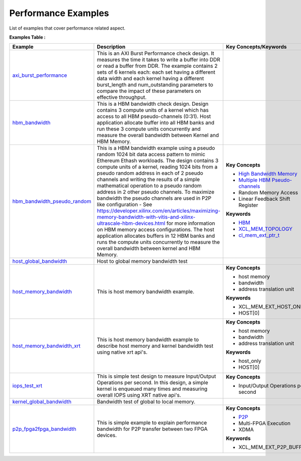Performance Examples
==================================
List of examples that cover performance related aspect.

**Examples Table :**

.. list-table:: 
  :header-rows: 1

  * - **Example**
    - **Description**
    - **Key Concepts/Keywords**
  * - `axi_burst_performance <axi_burst_performance>`_
    - This is an AXI Burst Performance check design. It measures the time it takes to write a buffer into DDR or read a buffer from DDR. The example contains 2 sets of 6 kernels each: each set having a different data width and each kernel having a different burst_length and num_outstanding parameters to compare the impact of these parameters on effective throughput.
    - 
  * - `hbm_bandwidth <hbm_bandwidth>`_
    - This is a HBM bandwidth check design. Design contains 3 compute units of a kernel which has access to all HBM pseudo-channels (0:31). Host application allocate buffer into all HBM banks and run these 3 compute units concurrently and measure the overall bandwidth between Kernel and HBM Memory.
    - 
  * - `hbm_bandwidth_pseudo_random <hbm_bandwidth_pseudo_random>`_
    - This is a HBM bandwidth example using a pseudo random 1024 bit data access pattern to mimic Ethereum Ethash workloads. The design contains 3 compute units of a kernel, reading 1024 bits from a pseudo random address in each of 2 pseudo channels and writing the results of a simple mathematical operation to a pseudo random address in 2 other pseudo channels. To maximize bandwidth the pseudo channels are used in  P2P like configuration - See https://developer.xilinx.com/en/articles/maximizing-memory-bandwidth-with-vitis-and-xilinx-ultrascale-hbm-devices.html for more information on HBM memory access configurations. The host application allocates buffers in 12  HBM banks and runs the compute units concurrently to measure the overall bandwidth between kernel and HBM Memory.
    - **Key Concepts**

      * `High Bandwidth Memory <https://docs.xilinx.com/r/en-US/ug1393-vitis-application-acceleration/HBM-Configuration-and-Use>`__
      * `Multiple HBM Pseudo-channels <https://docs.xilinx.com/r/en-US/ug1393-vitis-application-acceleration/HBM-Configuration-and-Use>`__
      * Random Memory Access

      * Linear Feedback Shift Register

      **Keywords**

      * `HBM <https://docs.xilinx.com/r/en-US/ug1393-vitis-application-acceleration/HBM-Configuration-and-Use>`__
      * `XCL_MEM_TOPOLOGY <https://docs.xilinx.com/r/en-US/ug1393-vitis-application-acceleration/Assigning-DDR-Bank-in-Host-Code>`__
      * `cl_mem_ext_ptr_t <https://docs.xilinx.com/r/en-US/ug1393-vitis-application-acceleration/Assigning-DDR-Bank-in-Host-Code>`__

  * - `host_global_bandwidth <host_global_bandwidth>`_
    - Host to global memory bandwidth test
    - 
  * - `host_memory_bandwidth <host_memory_bandwidth>`_
    - This is host memory bandwidth example.
    - **Key Concepts**

      * host memory

      * bandwidth

      * address translation unit

      **Keywords**

      * XCL_MEM_EXT_HOST_ONLY
      * HOST[0]

  * - `host_memory_bandwidth_xrt <host_memory_bandwidth_xrt>`_
    - This is host memory bandwidth example to describe host memory and kernel bandwidth test using native xrt api's.
    - **Key Concepts**

      * host memory

      * bandwidth

      * address translation unit

      **Keywords**

      * host_only
      * HOST[0]

  * - `iops_test_xrt <iops_test_xrt>`_
    - This is simple test design to measure Input/Output Operations per second. In this design, a simple kernel is enqueued many times and measuring overall IOPS using XRT native api's.
    - **Key Concepts**

      * Input/Output Operations per second


  * - `kernel_global_bandwidth <kernel_global_bandwidth>`_
    - Bandwidth test of global to local memory.
    - 
  * - `p2p_fpga2fpga_bandwidth <p2p_fpga2fpga_bandwidth>`_
    - This is simple example to explain performance bandwidth for P2P transfer between two FPGA devices.
    - **Key Concepts**

      * `P2P <https://docs.xilinx.com/r/en-US/ug1393-vitis-application-acceleration/p2p>`__
      * Multi-FPGA Execution

      * XDMA

      **Keywords**

      * XCL_MEM_EXT_P2P_BUFFER


